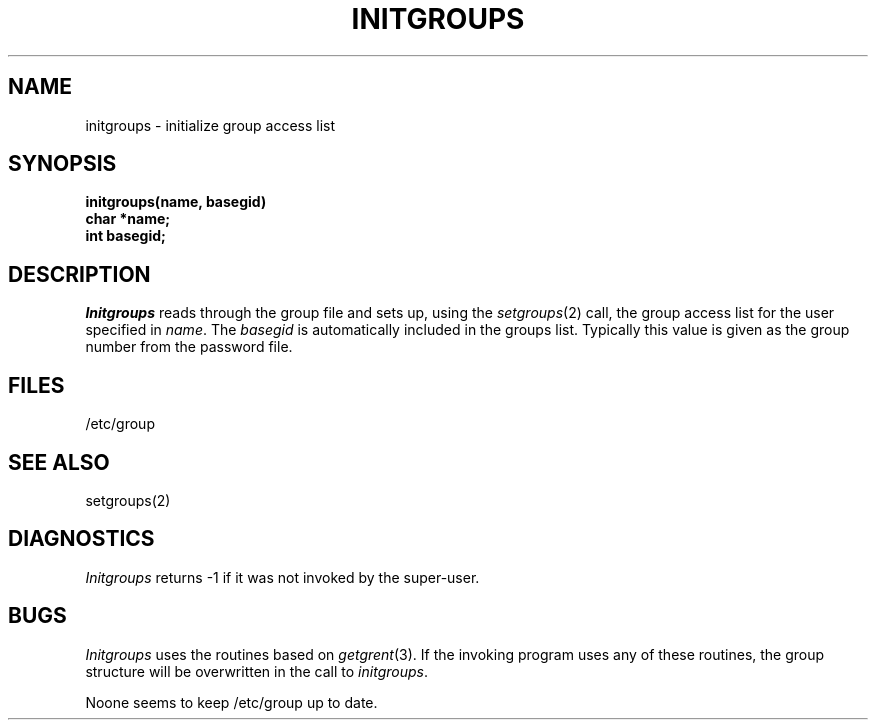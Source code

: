 .\" Copyright (c) 1983 Regents of the University of California.
.\" All rights reserved.  The Berkeley software License Agreement
.\" specifies the terms and conditions for redistribution.
.\"
.\"	@(#)initgroups.3	5.1 (Berkeley) 05/15/85
.\"
.TH INITGROUPS 3X "25 February 1983"
.UC 5
.SH NAME
initgroups \- initialize group access list
.SH SYNOPSIS
.B initgroups(name, basegid)
.br
.B char *name;
.br
.B int basegid;
.SH DESCRIPTION
.I Initgroups
reads through the group file and sets up,
using the
.IR setgroups (2)
call, the group access list for the user
specified in
.IR name .
The
.I basegid
is automatically included in the groups list.
Typically this value is given as
the group number from the password file.
.SH FILES
/etc/group
.SH SEE ALSO
setgroups(2)
.SH DIAGNOSTICS
.I Initgroups
returns \-1 if it was not invoked by the super-user.
.SH BUGS
.I Initgroups
uses the routines based on
.IR getgrent (3).
If the invoking program uses any of these routines,
the group structure will
be overwritten in the call to
.IR initgroups .
.PP
Noone seems to keep /etc/group up to date.
